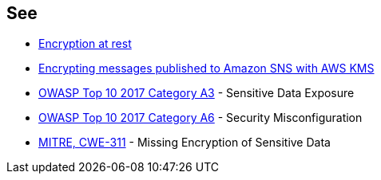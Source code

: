 == See

* https://docs.aws.amazon.com/sns/latest/dg/sns-server-side-encryption.html[Encryption at rest]
* https://aws.amazon.com/blogs/compute/encrypting-messages-published-to-amazon-sns-with-aws-kms/[Encrypting messages published to Amazon SNS with AWS KMS]
* https://owasp.org/www-project-top-ten/2017/A3_2017-Sensitive_Data_Exposure[OWASP Top 10 2017 Category A3] - Sensitive Data Exposure
* https://owasp.org/www-project-top-ten/2017/A6_2017-Security_Misconfiguration.html[OWASP Top 10 2017 Category A6] - Security Misconfiguration
* https://cwe.mitre.org/data/definitions/311.html[MITRE, CWE-311] - Missing Encryption of Sensitive Data
